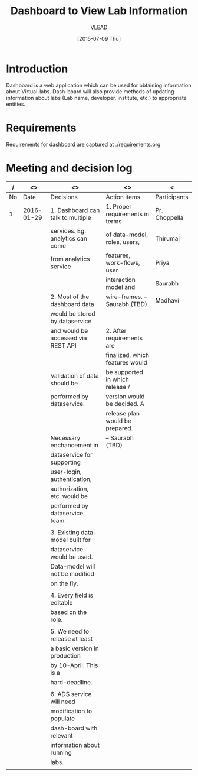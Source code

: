 #+TITLE: Dashboard to View Lab Information
#+Author: VLEAD
#+Date: [2015-07-09 Thu]
#+PROPERTY: results output
#+PROPERTY: exports code

* Introduction
  Dashboard is a web application which can be used for obtaining
  information about Virtual-labs.  Dash-board will also provide
  methods of updating information about labs (Lab name, developer,
  institute, etc.) to appropriate entities.

* Requirements
  Requirements for dashboard are captured at [[./requirements.org]]

* Meeting and decision log
  |----+------------+------------------------------------+---------------------------------+---------------|
  |  / |         <> | <>                                 | <>                              | <             |
  |----+------------+------------------------------------+---------------------------------+---------------|
  | No |       Date | Decisions                          | Action items                    | Participants  |
  |----+------------+------------------------------------+---------------------------------+---------------|
  |  1 | 2016-01-29 | 1. Dashboard can talk to multiple  | 1. Proper requirements in terms | Pr. Choppella |
  |    |            | services. Eg. analytics can come   | of data-model, roles, users,    | Thirumal      |
  |    |            | from analytics service             | features, work-flows, user      | Priya         |
  |    |            |                                    | interaction model and           | Saurabh       |
  |    |            | 2. Most of the dashboard data      | wire-frames. -- Saurabh (TBD)   | Madhavi       |
  |    |            | would be stored by dataservice     |                                 |               |
  |    |            | and would be accessed via REST API | 2. After requirements are       |               |
  |    |            |                                    | finalized, which features would |               |
  |    |            | Validation of data should be       | be supported in which release / |               |
  |    |            | performed by dataservice.          | version would be decided.  A    |               |
  |    |            |                                    | release plan would be prepared. |               |
  |    |            | Necessary enchancement in          | -- Saurabh (TBD)                |               |
  |    |            | dataservice for supporting         |                                 |               |
  |    |            | user-login, authentication,        |                                 |               |
  |    |            | authorization, etc. would be       |                                 |               |
  |    |            | performed by dataservice team.     |                                 |               |
  |    |            |                                    |                                 |               |
  |    |            | 3. Existing data-model built for   |                                 |               |
  |    |            | dataservice would be used.         |                                 |               |
  |    |            | Data-model will not be modified    |                                 |               |
  |    |            | on the fly.                        |                                 |               |
  |    |            |                                    |                                 |               |
  |    |            | 4. Every field is editable         |                                 |               |
  |    |            | based on the role.                 |                                 |               |
  |    |            |                                    |                                 |               |
  |    |            | 5. We need to release at least     |                                 |               |
  |    |            | a basic version in production      |                                 |               |
  |    |            | by 10-April. This is a             |                                 |               |
  |    |            | hard-deadline.                     |                                 |               |
  |    |            |                                    |                                 |               |
  |    |            | 6. ADS service will need           |                                 |               |
  |    |            | modification to populate           |                                 |               |
  |    |            | dash-board with relevant           |                                 |               |
  |    |            | information about running          |                                 |               |
  |    |            | labs.                              |                                 |               |
  |----+------------+------------------------------------+---------------------------------+---------------|
  |    |            |                                    |                                 |               |
